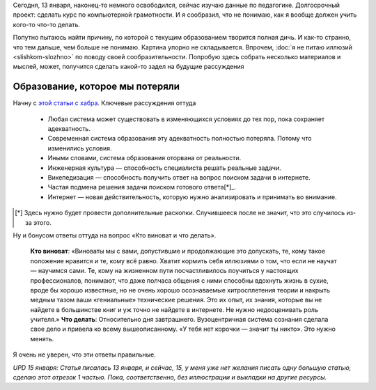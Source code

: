 .. title: Что-то сильно не так в современном обществе с педагогикой. Часть 1.
.. slug: chto-to-silno-ne-tak-v-sovremennom-obshchestve-a-chto-soobrazit-ne-mogu
.. date: 2021-01-15 17:39:42 UTC+05:00
.. tags: Дневник, дописанное до точки
.. category: 
.. link: 
.. description: 
.. type: text

Сегодня, 13 января, наконец-то немного освободился, сейчас изучаю данные по педагогике. Долгосрочный проект: сделать курс по компьютерной грамотности. И я сообразил, что не понимаю, как я вообще должен учить кого-то что-то делать.

Попутно пытаюсь найти причину, по которой с текущим образованием творится полная дичь. И как-то странно, что тем дальше, чем больше не понимаю. Картина упорно не складывается. Впрочем, :doc:`я не питаю иллюзий <slishkom-slozhno>` по поводу своей сообразительности. Попробую здесь собрать несколько материалов и мыслей, может, получится сделать какой-то задел на будущие рассуждения

Образование, которое мы потеряли
---------------------------------

Начну с `этой статьи с хабра <https://habr.com/ru/post/240421/>`_. Ключевые рассуждения оттуда

    * Любая система может существовать в изменяющихся условиях до тех пор, пока сохраняет адекватность.
    * Современная система образования эту адекватность полностью потеряла. Потому что изменились условия.
    * Иными словами, система образования оторвана от реальности.
    * Инженерная культура — способность специалиста решать реальные задачи.
    * Викепедизация — способность получить ответ на вопрос поиском задачи в интернете.
    * Частая подмена решения задачи поиском готового ответа[*]_.
    * Интернет — новая действительность, которую нужно анализировать и принимать во внимание.
    
.. [*] Здесь нужно будет провести дополнительные раскопки. Случившееся после не значит, что это случилось из-за этого.

Ну и бонусом ответы оттуда на вопрос «Кто виноват и что делать».

    **Кто виноват**: «Виноваты мы с вами, допустившие и продолжающие это допускать, те, кому такое положение нравится и те, кому всё равно. Хватит кормить себя иллюзиями о том, что если не научат — научимся сами. Те, кому на жизненном пути посчастливилось поучиться у настоящих профессионалов, понимают, что даже полчаса общения с ними способны вдохнуть жизнь в сухие, вроде бы хорошо известные, но не очень хорошо осознаваемые хитросплетения теории и накрыть медным тазом ваши «гениальные» технические решения. Это их опыт, их знания, которые вы не найдете в большинстве книг и уж точно не найдете в интернете. Не нужно недооценивать роль учителя.»
    **Что делать**: Относительно дня завтрашнего. Вузоцентричная система сознания сделала свое дело и привела ко всему вышеописанному. «У тебя нет корочки — значит ты никто». Это нужно менять.

Я очень не уверен, что эти ответы правильные.

*UPD 15 января: Статья писалась 13 января, и сейчас, 15, у меня уже нет желания писать одну большую статью, сделаю этот отрезок 1 частью. Пока, соответственно, без иллюстрации и выкладки на другие ресурсы.*
